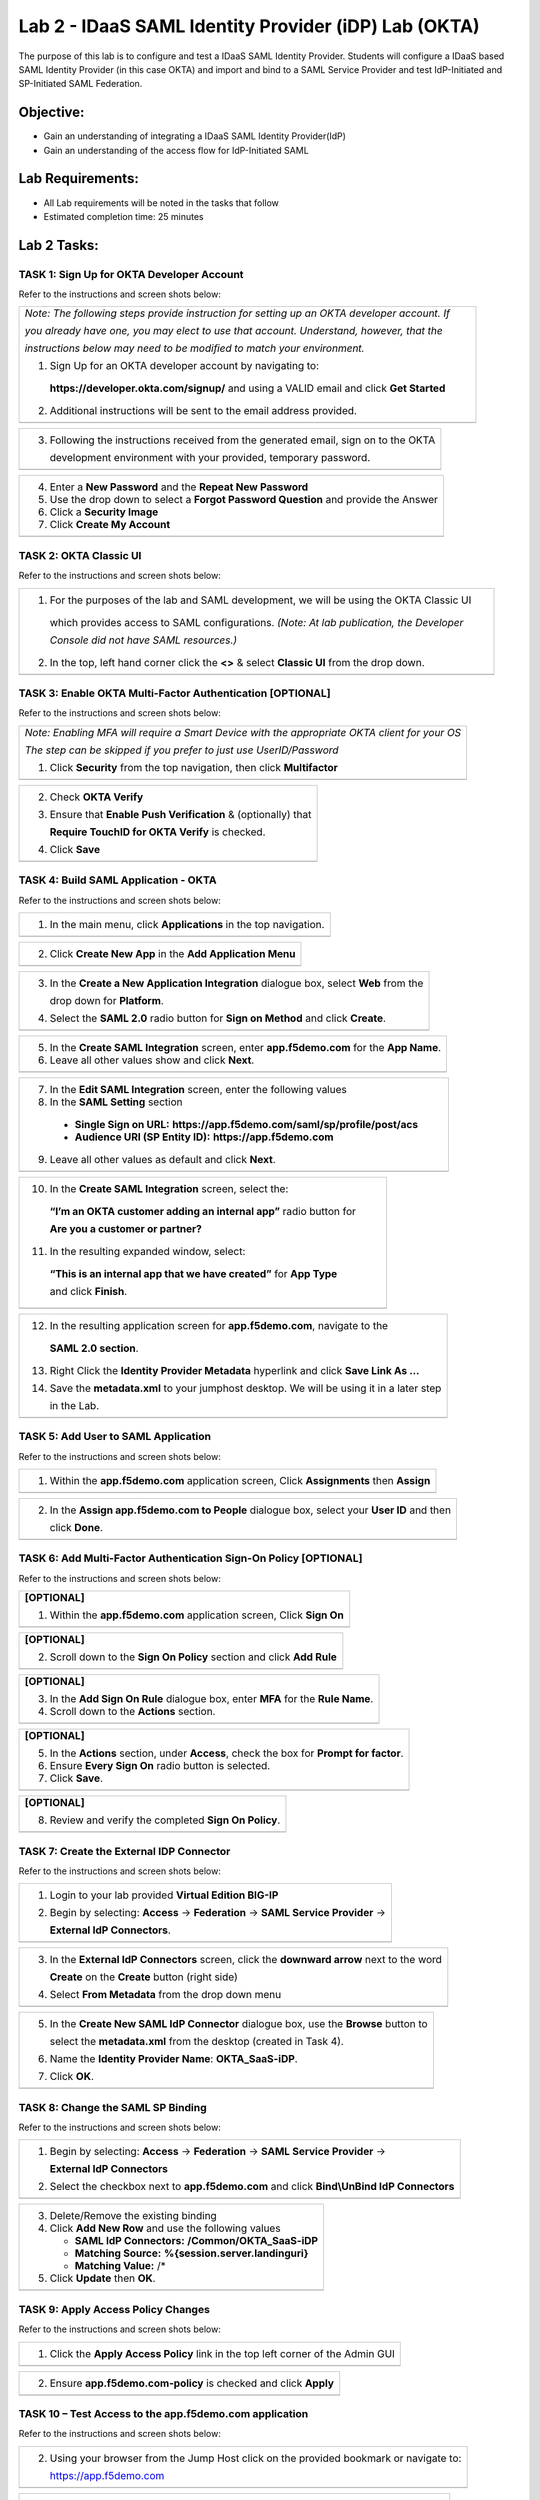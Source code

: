 Lab 2 - IDaaS SAML Identity Provider (iDP) Lab (OKTA)
====================================================

The purpose of this lab is to configure and test a IDaaS SAML Identity
Provider. Students will configure a IDaaS based SAML Identity Provider
(in this case OKTA) and import and bind to a SAML Service Provider and
test IdP-Initiated and SP-Initiated SAML Federation.

Objective:
----------

-  Gain an understanding of integrating a IDaaS SAML Identity
   Provider(IdP)

-  Gain an understanding of the access flow for IdP-Initiated SAML

Lab Requirements:
-----------------

-  All Lab requirements will be noted in the tasks that follow

-  Estimated completion time: 25 minutes

Lab 2 Tasks:
------------

TASK 1: Sign Up for OKTA Developer Account 
~~~~~~~~~~~~~~~~~~~~~~~~~~~~~~~~~~~~~~~~~~~

Refer to the instructions and screen shots below:

+----------------------------------------------------------------------------------------------+
| *Note: The following steps provide instruction for setting up an OKTA developer account. If* |
|                                                                                              |
| *you already have one, you may elect to use that account. Understand, however, that the*     |
|                                                                                              |
| *instructions below may need to be modified to match your environment.*                      |
|                                                                                              |
| 1. Sign Up for an OKTA developer account by navigating to:                                   |
|                                                                                              |
|  **https://developer.okta.com/signup/** and using a VALID email and click **Get Started**    |
|                                                                                              |
| 2. Additional instructions will be sent to the email address provided.                       |     
+----------------------------------------------------------------------------------------------+
| |image26|                                                                                    |
+----------------------------------------------------------------------------------------------+

+----------------------------------------------------------------------------------------------+
| 3. Following the instructions received from the generated email, sign on to the OKTA         |
|                                                                                              |
|    development environment with your provided, temporary password.                           |
+----------------------------------------------------------------------------------------------+
| |image27|                                                                                    |
+----------------------------------------------------------------------------------------------+

+----------------------------------------------------------------------------------------------+
| 4. Enter a **New Password** and the **Repeat New Password**                                  |
|                                                                                              |
| 5. Use the drop down to select a **Forgot Password Question** and provide the Answer         |
|                                                                                              |
| 6. Click a **Security Image**                                                                |
|                                                                                              |
| 7. Click **Create My Account**                                                               |
+----------------------------------------------------------------------------------------------+
| |image28|                                                                                    |
+----------------------------------------------------------------------------------------------+
 
TASK 2: OKTA Classic UI 
~~~~~~~~~~~~~~~~~~~~~~~~

Refer to the instructions and screen shots below:

+----------------------------------------------------------------------------------------------+
| 1. For the purposes of the lab and SAML development, we will be using the OKTA Classic UI    |
|                                                                                              |
|   which provides access to SAML configurations. *(Note: At lab publication, the Developer*   |
|                                                                                              |
|   *Console did not have SAML resources.)*                                                    |
|                                                                                              |     
| 2. In the top, left hand corner click the **<>** & select **Classic UI** from the drop down. |
+----------------------------------------------------------------------------------------------+
| |image29|                                                                                    |
+----------------------------------------------------------------------------------------------+

TASK 3: Enable OKTA Multi-Factor Authentication [OPTIONAL]
~~~~~~~~~~~~~~~~~~~~~~~~~~~~~~~~~~~~~~~~~~~~~~~~~~~~~~~~~~~

Refer to the instructions and screen shots below:

+----------------------------------------------------------------------------------------------+
| *Note: Enabling MFA will require a Smart Device with the appropriate OKTA client for your OS*|
|                                                                                              |
| *The step can be skipped if you prefer to just use UserID/Password*                          |
|                                                                                              |
| 1. Click **Security** from the top navigation, then click **Multifactor**                    |
+----------------------------------------------------------------------------------------------+
| |image30|                                                                                    |
+----------------------------------------------------------------------------------------------+

+----------------------------------------------------------------------------------------------+
| 2. Check **OKTA Verify**                                                                     |
|                                                                                              |
| 3. Ensure that **Enable Push Verification** & (optionally) that                              |
|                                                                                              |
|    **Require TouchID for OKTA Verify** is checked.                                           |
|                                                                                              |
| 4. Click **Save**                                                                            |
+----------------------------------------------------------------------------------------------+
| |image31|                                                                                    |
+----------------------------------------------------------------------------------------------+

TASK 4: Build SAML Application - OKTA 
~~~~~~~~~~~~~~~~~~~~~~~~~~~~~~~~~~~~~~~

Refer to the instructions and screen shots below:

+----------------------------------------------------------------------------------------------+
| 1. In the main menu, click **Applications** in the top navigation.                           |
+----------------------------------------------------------------------------------------------+
| |image32|                                                                                    |
+----------------------------------------------------------------------------------------------+

+----------------------------------------------------------------------------------------------+
| 2. Click **Create New App** in the **Add Application Menu**                                  |
+----------------------------------------------------------------------------------------------+
| |image33|                                                                                    |
+----------------------------------------------------------------------------------------------+

+----------------------------------------------------------------------------------------------+
| 3. In the **Create a New Application Integration** dialogue box, select **Web** from the     |
|                                                                                              |
|    drop down for **Platform**.                                                               |
|                                                                                              |
| 4. Select the **SAML 2.0** radio button for **Sign on Method** and click **Create**.         |
+----------------------------------------------------------------------------------------------+
| |image34|                                                                                    |
+----------------------------------------------------------------------------------------------+

+----------------------------------------------------------------------------------------------+
| 5. In the **Create SAML Integration** screen, enter **app.f5demo.com** for the **App Name**. |
|                                                                                              |
| 6. Leave all other values show and click **Next**.                                           |
+----------------------------------------------------------------------------------------------+
| |image35|                                                                                    |
+----------------------------------------------------------------------------------------------+

+----------------------------------------------------------------------------------------------+
| 7. In the **Edit SAML Integration** screen, enter the following values                       |
|                                                                                              |
| 8. In the **SAML Setting** section                                                           |
|                                                                                              |
|   -  **Single Sign on URL:** **https://app.f5demo.com/saml/sp/profile/post/acs**             |
|                                                                                              |
|   -  **Audience URI (SP Entity ID):** **https://app.f5demo.com**                             |
|                                                                                              |
| 9. Leave all other values as default and click **Next**.                                     |
+----------------------------------------------------------------------------------------------+
| |image36|                                                                                    |
+----------------------------------------------------------------------------------------------+

+----------------------------------------------------------------------------------------------+
| 10. In the **Create SAML Integration** screen, select the:                                   |
|                                                                                              |
|    **“I’m an OKTA customer adding an internal app”** radio button for                        |
|                                                                                              |
|    **Are you a customer or partner?**                                                        |
|                                                                                              |
| 11. In the resulting expanded window, select:                                                |
|                                                                                              |
|    **“This is an internal app that we have created”** for **App Type**                       |
|                                                                                              |
|    and click **Finish**.                                                                     |
+----------------------------------------------------------------------------------------------+
| |image37|                                                                                    |
+----------------------------------------------------------------------------------------------+

+----------------------------------------------------------------------------------------------+
| 12. In the resulting application screen for **app.f5demo.com**, navigate to the              |
|                                                                                              |
|    **SAML 2.0 section**.                                                                     |
|                                                                                              |
| 13. Right Click the **Identity Provider Metadata** hyperlink and click **Save Link As …**    |
|                                                                                              |
| 14. Save the **metadata.xml** to your jumphost desktop. We will be using it in a later step  |
|                                                                                              |
|     in the Lab.                                                                              |
+----------------------------------------------------------------------------------------------+
| |image38|                                                                                    |
+----------------------------------------------------------------------------------------------+

TASK 5: Add User to SAML Application 
~~~~~~~~~~~~~~~~~~~~~~~~~~~~~~~~~~~~~~

Refer to the instructions and screen shots below:

+----------------------------------------------------------------------------------------------+
| 1. Within the **app.f5demo.com** application screen, Click **Assignments** then **Assign**   |
+----------------------------------------------------------------------------------------------+
| |image39|                                                                                    |
+----------------------------------------------------------------------------------------------+

+----------------------------------------------------------------------------------------------+
| 2. In the **Assign app.f5demo.com to People** dialogue box, select your **User ID** and then |
|                                                                                              |
|    click **Done**.                                                                           |
+----------------------------------------------------------------------------------------------+
| |image40|                                                                                    |
+----------------------------------------------------------------------------------------------+

TASK 6: Add Multi-Factor Authentication Sign-On Policy [OPTIONAL]
~~~~~~~~~~~~~~~~~~~~~~~~~~~~~~~~~~~~~~~~~~~~~~~~~~~~~~~~~~~~~~~~~~

Refer to the instructions and screen shots below:

+----------------------------------------------------------------------------------------------+
| **[OPTIONAL]**                                                                               |
|                                                                                              |
| 1. Within the **app.f5demo.com** application screen, Click **Sign On**                       |
+----------------------------------------------------------------------------------------------+
| |image41|                                                                                    |
+----------------------------------------------------------------------------------------------+

+----------------------------------------------------------------------------------------------+
| **[OPTIONAL]**                                                                               |
|                                                                                              |
| 2. Scroll down to the **Sign On Policy** section and click **Add Rule**                      |
+----------------------------------------------------------------------------------------------+
| |image42|                                                                                    |
+----------------------------------------------------------------------------------------------+

+----------------------------------------------------------------------------------------------+
| **[OPTIONAL]**                                                                               |
|                                                                                              | 
| 3. In the **Add Sign On Rule** dialogue box, enter **MFA** for the **Rule Name**.            |
|                                                                                              |
| 4. Scroll down to the **Actions** section.                                                   |
+----------------------------------------------------------------------------------------------+
| |image43|                                                                                    |
+----------------------------------------------------------------------------------------------+

+----------------------------------------------------------------------------------------------+
| **[OPTIONAL]**                                                                               |
|                                                                                              |
| 5. In the **Actions** section, under **Access**, check the box for **Prompt for factor**.    |
|                                                                                              |
| 6. Ensure **Every Sign On** radio button is selected.                                        |
|                                                                                              |
| 7. Click **Save**.                                                                           |
+----------------------------------------------------------------------------------------------+
| |image44|                                                                                    |
+----------------------------------------------------------------------------------------------+

+----------------------------------------------------------------------------------------------+
| **[OPTIONAL]**                                                                               |
|                                                                                              |
| 8. Review and verify the completed **Sign On Policy**.                                       |
+----------------------------------------------------------------------------------------------+
| |image45|                                                                                    |
+----------------------------------------------------------------------------------------------+

TASK 7: Create the External IDP Connector
~~~~~~~~~~~~~~~~~~~~~~~~~~~~~~~~~~~~~~

Refer to the instructions and screen shots below:

+----------------------------------------------------------------------------------------------+
| 1. Login to your lab provided **Virtual Edition BIG-IP**                                     |
|                                                                                              |
| 2. Begin by selecting: **Access** -> **Federation** -> **SAML Service Provider** ->          |
|                                                                                              |
|    **External IdP Connectors**.                                                              |
+----------------------------------------------------------------------------------------------+
| |image46|                                                                                    |
+----------------------------------------------------------------------------------------------+

+----------------------------------------------------------------------------------------------+
| 3. In the **External IdP Connectors** screen, click the **downward arrow** next to the word  |
|                                                                                              |
|    **Create** on the **Create** button (right side)                                          |
|                                                                                              |
| 4. Select **From Metadata** from the drop down menu                                          |
+----------------------------------------------------------------------------------------------+
| |image47|                                                                                    |
+----------------------------------------------------------------------------------------------+

+----------------------------------------------------------------------------------------------+
| 5. In the **Create New SAML IdP Connector** dialogue box, use the **Browse** button to       |
|                                                                                              |
|    select the **metadata.xml** from the desktop (created in Task 4).                         | 
|                                                                                              |
| 6. Name the **Identity Provider Name**: **OKTA\_SaaS-iDP**.                                  |
|                                                                                              |
| 7. Click **OK**.                                                                             |
+----------------------------------------------------------------------------------------------+
| |image48|                                                                                    |
+----------------------------------------------------------------------------------------------+

TASK 8: Change the SAML SP Binding
~~~~~~~~~~~~~~~~~~~~~~~~~~~~~~~~~~~
Refer to the instructions and screen shots below:

+----------------------------------------------------------------------------------------------+
| 1. Begin by selecting: **Access** -> **Federation** -> **SAML Service Provider** ->          |
|                                                                                              |
|    **External IdP Connectors**                                                               |
|                                                                                              |
| 2. Select the checkbox next to **app.f5demo.com** and click **Bind\\UnBind IdP Connectors**  |
+----------------------------------------------------------------------------------------------+
| |image49|                                                                                    |
+----------------------------------------------------------------------------------------------+

+----------------------------------------------------------------------------------------------+
| 3. Delete/Remove the existing binding                                                        |
|                                                                                              |
| 4. Click **Add New Row** and use the following values                                        |
|                                                                                              |
|    -  **SAML IdP Connectors:** **/Common/OKTA\_SaaS-iDP**                                    |
|                                                                                              |
|    -  **Matching Source:** **%{session.server.landinguri}**                                  |
|                                                                                              |
|    -  **Matching Value:** /*                                                                 |
|                                                                                              |
| 5. Click **Update** then **OK**.                                                             |
+----------------------------------------------------------------------------------------------+
| |image50|                                                                                    |
+----------------------------------------------------------------------------------------------+

TASK 9: Apply Access Policy Changes
~~~~~~~~~~~~~~~~~~~~~~~~~~~~~~~~~~~~
Refer to the instructions and screen shots below:

+----------------------------------------------------------------------------------------------+
| 1. Click the **Apply Access Policy** link in the top left corner of the Admin GUI            |
+----------------------------------------------------------------------------------------------+
| |image51|                                                                                    |
+----------------------------------------------------------------------------------------------+

+----------------------------------------------------------------------------------------------+
| 2. Ensure **app.f5demo.com-policy** is checked and click **Apply**                           |
+----------------------------------------------------------------------------------------------+
| |image52|                                                                                    |
+----------------------------------------------------------------------------------------------+

TASK 10 – Test Access to the app.f5demo.com application
~~~~~~~~~~~~~~~~~~~~~~~~~~~~~~~~~~~~~~~~~~~~~~~~~~~~~~~

Refer to the instructions and screen shots below:

+----------------------------------------------------------------------------------------------+
| *Note: Those who enabled MFA access will be required to activate their second factor for*    |
|                                                                                              |
| *application access.*                                                                        |
|                                                                                              |
| 1. Follow the necessary prompts as directed.                                                 |
+----------------------------------------------------------------------------------------------+
| |image53|                                                                                    |
| |image54|                                                                                    |
| |image55|                                                                                    |'
+----------------------------------------------------------------------------------------------+

+----------------------------------------------------------------------------------------------+
| 2. Using your browser from the Jump Host click on the provided bookmark or navigate to:      |
|                                                                                              |
|    https://app.f5demo.com                                                                    |
+----------------------------------------------------------------------------------------------+
| |image56|                                                                                    |
+----------------------------------------------------------------------------------------------+

+----------------------------------------------------------------------------------------------+
| 3. Did you successfully redirect to the OKTA SaaS IdP?                                       |
|                                                                                              |
| 4. Login to the iDP, were you successfully authenticated? Were you prompted for MFA          |
|                                                                                              |
|    if configured?                                                                            |
|                                                                                              |
| 5. After successful authentication, were you returned to the SAML SP?                        |
|                                                                                              |
| 6. Were you successfully authenticated (SAML)?                                               |
|                                                                                              |
| 7. Review your **Active Sessions** (**Access Overview** -> **Active Sessions**).             |
|                                                                                              |
| 8. Review your Access Report Logs (**Access Overview** -> **Access Reports**).               |
+----------------------------------------------------------------------------------------------+
| |image57|                                                                                    |
+----------------------------------------------------------------------------------------------+

+----------------------------------------------------------------------------------------------+
| 9. Destroy your Active Session by nagivating to **Access Overview** -> **Active Sessions**   |
|                                                                                              |
|    Select the checkbox next to your session and click the **Kill Selected Session** button.  |
+----------------------------------------------------------------------------------------------+
| |image58|                                                                                    |
+----------------------------------------------------------------------------------------------+

+----------------------------------------------------------------------------------------------+
| 10. Close your browser and logon to your **https://dev-<Dev-ID>.oktapreview.com** account.   |
|                                                                                              |
|    Click on your **app.f5demo.com** application for IDP initiated Access.                    |
|                                                                                              |
| 11. After successful authentication, were you returned to the SAML SP?                       |
|                                                                                              |
| 12. Were you successfully authenticated (SAML)?                                              |
|                                                                                              |
| 13. Review your **Active Sessions** (**Access Overview** -> **Active Sessions**).            |
|                                                                                              |
| 14. Review your Access Report Logs (**Access Overview** -> **Access Reports**).              |
+----------------------------------------------------------------------------------------------+
| |image59|                                                                                    |
+----------------------------------------------------------------------------------------------+

.. |image22| image:: media/image24.png
   :width: 3.12075in
   :height: 1.43714in
.. |image23| image:: media/image25.png
   :width: 3.15875in
   :height: 2.08094in
.. |image24| image:: media/image26.png
   :width: 3.54320in
   :height: 0.50920in
.. |image25| image:: media/image27.png
   :width: 3.48173in
   :height: 2.62090in
.. |image26| image:: media/image28.png
   :width: 3.65172in
   :height: 1.65644in
.. |image27| image:: media/image29.png
   :width: 1.37770in
   :height: 1.79508in
.. |image28| image:: media/image30.png
   :width: 3.20000in
   :height: 6.06388in
.. |image29| image:: media/image31.png
   :width: 3.56825in
   :height: 0.33742in
.. |image30| image:: media/image32.png
   :width: 3.40491in
   :height: 1.18125in
.. |image31| image:: media/image33.png
   :width: 2.92025in
   :height: 3.13718in
.. |image32| image:: media/image34.png
   :width: 3.52521in
   :height: 1.67580in
.. |image33| image:: media/image35.png
   :width: 3.42355in
   :height: 1.57385in
.. |image34| image:: media/image36.png
   :width: 3.32812in
   :height: 1.90502in
.. |image35| image:: media/image37.png
   :width: 3.31187in
   :height: 2.30806in
.. |image36| image:: media/image38.png
   :width: 3.24757in
   :height: 2.40753in
.. |image37| image:: media/image39.png
   :width: 3.31528in
   :height: 1.80296in
.. |image38| image:: media/image40.png
   :width: 3.33472in
   :height: 3.67040in
.. |image39| image:: media/image41.png
   :width: 3.27878in
   :height: 0.92046in
.. |image40| image:: media/image42.png
   :width: 3.12813in
   :height: 1.69163in
.. |image41| image:: media/image43.png
   :width: 3.22523in
   :height: 0.52038in
.. |image42| image:: media/image44.png
   :width: 3.23750in
   :height: 1.20928in
.. |image43| image:: media/image45.png
   :width: 3.29965in
   :height: 2.28233in
.. |image44| image:: media/image46.png
   :width: 3.35967in
   :height: 2.30729in
.. |image45| image:: media/image47.png
   :width: 3.33229in
   :height: 1.96747in
.. |image46| image:: media/image48.png
   :width: 3.23750in
   :height: 2.11911in
.. |image47| image:: media/image49.png
   :width: 3.46226in
   :height: 0.55215in
.. |image48| image:: media/image50.png
   :width: 3.34429in
   :height: 2.45452in
.. |image49| image:: media/image51.png
   :width: 3.55668in
   :height: 0.58963in
.. |image50| image:: media/image52.png
   :width: 3.55455in
   :height: 1.80809in
.. |image51| image:: media/image53.png
   :width: 3.50192in
   :height: 0.74026in
.. |image52| image:: media/image54.png
   :width: 3.46558in
   :height: 1.04152in
.. |image53| image:: media/image55.png
   :width: 1.18229in
   :height: 1.49240in
.. |image54| image:: media/image56.png
   :width: 1.01568in
   :height: 1.50521in
.. |image55| image:: media/image57.png
   :width: 1.07076in
   :height: 1.47917in
.. |image56| image:: media/image58.png
   :width: 3.47185in
   :height: 0.49895in
.. |image57| image:: media/image59.png
   :width: 3.22424in
   :height: 2.40961in
